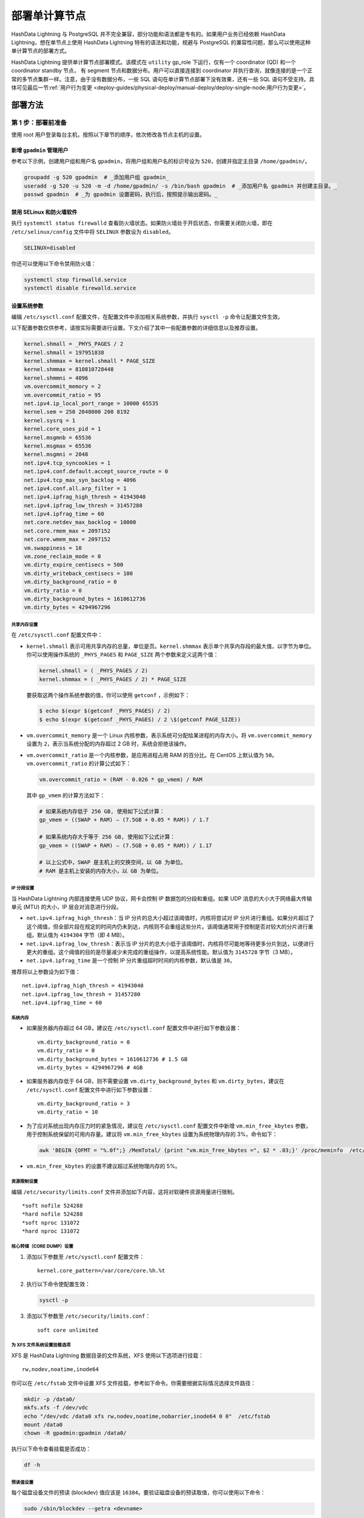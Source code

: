 .. raw:: latex

   \newpage

部署单计算节点
==============

HashData Lightning 与 PostgreSQL 并不完全兼容，部分功能和语法都是专有的。如果用户业务已经依赖 HashData Lightning，想在单节点上使用 HashData Lightning 特有的语法和功能，规避与 PostgreSQL 的兼容性问题，那么可以使用这种单计算节点的部署方式。

HashData Lightning 提供单计算节点部署模式。该模式在 ``utility`` gp_role 下运行，仅有一个 coordinator (QD) 和一个 coordinator standby 节点， 有 segment 节点和数据分布。用户可以直接连接到 coordinator 并执行查询，就像连接的是一个正常的多节点集群一样。注意，由于没有数据分布，一些 SQL 语句在单计算节点部署下没有效果，还有一些 SQL 语句不受支持。具体可见最后一节\ :ref:`用户行为变更 <deploy-guides/physical-deploy/manual-deploy/deploy-single-node:用户行为变更>`。

部署方法
--------

第 1 步：部署前准备
~~~~~~~~~~~~~~~~~~~

使用 root 用户登录每台主机，按照以下章节的顺序，依次修改各节点主机的设置。

新增 ``gpadmin`` 管理用户
^^^^^^^^^^^^^^^^^^^^^^^^^

参考以下示例，创建用户组和用户名 ``gpadmin``\ ，将用户组和用户名的标识号设为 ``520``\ ，创建并指定主目录 ``/home/gpadmin/``\ 。

.. code:: bash

   groupadd -g 520 gpadmin  # _添加用户组 gpadmin_
   useradd -g 520 -u 520 -m -d /home/gpadmin/ -s /bin/bash gpadmin  # _添加用户名 gpadmin 并创建主目录。_
   passwd gpadmin  # _为 gpadmin 设置密码，执行后，按照提示输出密码。_

禁用 SELinux 和防火墙软件
^^^^^^^^^^^^^^^^^^^^^^^^^

执行 ``systemctl status firewalld`` 查看防火墙状态。如果防火墙处于开启状态，你需要关闭防火墙，即在 ``/etc/selinux/config`` 文件中将 ``SELINUX`` 参数设为 ``disabled``\ 。

.. code:: bash

   SELINUX=disabled

你还可以使用以下命令禁用防火墙：

.. code:: bash

   systemctl stop firewalld.service
   systemctl disable firewalld.service

设置系统参数
^^^^^^^^^^^^

编辑 ``/etc/sysctl.conf`` 配置文件，在配置文件中添加相关系统参数，并执行 ``sysctl -p`` 命令让配置文件生效。

以下配置参数仅供参考，请按实际需要进行设置。下文介绍了其中一些配置参数的详细信息以及推荐设置。

.. code:: bash

   kernel.shmall = _PHYS_PAGES / 2
   kernel.shmall = 197951838
   kernel.shmmax = kernel.shmall * PAGE_SIZE
   kernel.shmmax = 810810728448
   kernel.shmmni = 4096
   vm.overcommit_memory = 2
   vm.overcommit_ratio = 95
   net.ipv4.ip_local_port_range = 10000 65535
   kernel.sem = 250 2048000 200 8192
   kernel.sysrq = 1
   kernel.core_uses_pid = 1
   kernel.msgmnb = 65536
   kernel.msgmax = 65536
   kernel.msgmni = 2048
   net.ipv4.tcp_syncookies = 1
   net.ipv4.conf.default.accept_source_route = 0
   net.ipv4.tcp_max_syn_backlog = 4096
   net.ipv4.conf.all.arp_filter = 1
   net.ipv4.ipfrag_high_thresh = 41943040
   net.ipv4.ipfrag_low_thresh = 31457280
   net.ipv4.ipfrag_time = 60
   net.core.netdev_max_backlog = 10000
   net.core.rmem_max = 2097152
   net.core.wmem_max = 2097152
   vm.swappiness = 10
   vm.zone_reclaim_mode = 0
   vm.dirty_expire_centisecs = 500
   vm.dirty_writeback_centisecs = 100
   vm.dirty_background_ratio = 0
   vm.dirty_ratio = 0
   vm.dirty_background_bytes = 1610612736
   vm.dirty_bytes = 4294967296

共享内存设置
''''''''''''

在 ``/etc/sysctl.conf`` 配置文件中：

-  ``kernel.shmall`` 表示可用共享内存的总量，单位是页。\ ``kernel.shmmax`` 表示单个共享内存段的最大值，以字节为单位。 你可以使用操作系统的 ``_PHYS_PAGES`` 和 ``PAGE_SIZE`` 两个参数来定义这两个值：

   .. code:: bash

      kernel.shmall = ( _PHYS_PAGES / 2) 
      kernel.shmmax = ( _PHYS_PAGES / 2) * PAGE_SIZE

   要获取这两个操作系统参数的值，你可以使用 ``getconf`` ，示例如下：

   .. code:: bash

      $ echo $(expr $(getconf _PHYS_PAGES) / 2) 
      $ echo $(expr $(getconf _PHYS_PAGES) / 2 \$(getconf PAGE_SIZE))

-  ``vm.overcommit_memory`` 是一个 Linux 内核参数，表示系统可分配给某进程的内存大小。将 ``vm.overcommit_memory`` 设置为 ``2``\ ，表示当系统分配的内存超过 2 GB 时，系统会拒绝该操作。

-  ``vm.overcommit_ratio`` 是一个内核参数，是应用进程占用 RAM 的百分比。在 CentOS 上默认值为 ``50``\ 。\ ``vm.overcommit_ratio`` 的计算公式如下：

   .. code:: bash

      vm.overcommit_ratio = (RAM - 0.026 * gp_vmem) / RAM

   其中 ``gp_vmem`` 的计算方法如下：

   .. code:: bash

      # 如果系统内存低于 256 GB, 使用如下公式计算：
      gp_vmem = ((SWAP + RAM) – (7.5GB + 0.05 * RAM)) / 1.7

      # 如果系统内存大于等于 256 GB, 使用如下公式计算：
      gp_vmem = ((SWAP + RAM) – (7.5GB + 0.05 * RAM)) / 1.17

      # 以上公式中，SWAP 是主机上的交换空间，以 GB 为单位。
      # RAM 是主机上安装的内存大小，以 GB 为单位。

IP 分段设置
'''''''''''

当 HashData Lightning 内部连接使用 UDP 协议，网卡会控制 IP 数据包的分段和重组。如果 UDP 消息的大小大于网络最大传输单元 (MTU) 的大小，IP 层会对消息进行分段。

-  ``net.ipv4.ipfrag_high_thresh``\ ：当 IP 分片的总大小超过该阈值时，内核将尝试对 IP 分片进行重组。如果分片超过了这个阈值，但全部片段在规定的时间内仍未到达，内核则不会重组这些分片。该阈值通常用于控制是否对较大的分片进行重组。默认值为 ``4194304`` 字节（即 4 MB）。
-  ``net.ipv4.ipfrag_low_thresh``\ ：表示当 IP 分片的总大小低于该阈值时，内核将尽可能地等待更多分片到达，以便进行更大的重组。这个阈值的目的是尽量减少未完成的重组操作，以提高系统性能。默认值为 ``3145728`` 字节（3 MB）。
-  ``net.ipv4.ipfrag_time`` 是一个控制 IP 分片重组超时时间的内核参数，默认值是 ``30``\ 。

推荐将以上参数设为如下值：

::

   net.ipv4.ipfrag_high_thresh = 41943040 
   net.ipv4.ipfrag_low_thresh = 31457280 
   net.ipv4.ipfrag_time = 60

系统内存
''''''''

-  如果服务器内存超过 64 GB，建议在 ``/etc/sysctl.conf`` 配置文件中进行如下参数设置：

   ::

      vm.dirty_background_ratio = 0
      vm.dirty_ratio = 0
      vm.dirty_background_bytes = 1610612736 # 1.5 GB
      vm.dirty_bytes = 4294967296 # 4GB

-  如果服务器内存低于 64 GB，则不需要设置 ``vm.dirty_background_bytes`` 和 ``vm.dirty_bytes``\ ，建议在 ``/etc/sysctl.conf`` 配置文件中进行如下参数设置：

   ::

      vm.dirty_background_ratio = 3 
      vm.dirty_ratio = 10

-  为了应对系统出现内存压力时的紧急情况，建议在 ``/etc/sysctl.conf`` 配置文件中新增 ``vm.min_free_kbytes`` 参数，用于控制系统保留的可用内存量。建议将 ``vm.min_free_kbytes`` 设置为系统物理内存的 3%，命令如下：

   .. code:: bash

      awk 'BEGIN {OFMT = "%.0f";} /MemTotal/ {print "vm.min_free_kbytes =", $2 * .03;}' /proc/meminfo  /etc/sysctl.conf

-  ``vm.min_free_kbytes`` 的设置不建议超过系统物理内存的 5%。

资源限制设置
''''''''''''

编辑 ``/etc/security/limits.conf`` 文件并添加如下内容，这将对软硬件资源用量进行限制。

::

   *soft nofile 524288
   *hard nofile 524288
   *soft nproc 131072
   *hard nproc 131072

核心转储（CORE DUMP）设置
'''''''''''''''''''''''''

1. 添加以下参数至 ``/etc/sysctl.conf`` 配置文件：

   ::

      kernel.core_pattern=/var/core/core.%h.%t

2. 执行以下命令使配置生效：

   .. code:: bash

      sysctl -p

3. 添加以下参数至 ``/etc/security/limits.conf``\ ：

   ::

      soft core unlimited

为 XFS 文件系统设置挂载选项
'''''''''''''''''''''''''''

XFS 是 HashData Lightning 数据目录的文件系统，XFS 使用以下选项进行挂载：

::

   rw,nodev,noatime,inode64

你可以在 ``/etc/fstab`` 文件中设置 XFS 文件挂载，参考如下命令。你需要根据实际情况选择文件路径：

.. code:: bash

   mkdir -p /data0/
   mkfs.xfs -f /dev/vdc
   echo "/dev/vdc /data0 xfs rw,nodev,noatime,nobarrier,inode64 0 0"  /etc/fstab
   mount /data0
   chown -R gpadmin:gpadmin /data0/

执行以下命令查看挂载是否成功：

.. code:: bash

   df -h

预读值设置
''''''''''

每个磁盘设备文件的预读 (blockdev) 值应该是 ``16384``\ 。要验证磁盘设备的预读取值，你可以使用以下命令：

.. code:: bash

   sudo /sbin/blockdev --getra <devname>

例如，验证本文示例服务器硬盘的文件预读值：

.. code:: bash

   sudo /sbin/blockdev --getra /dev/vdc

要修改设备文件的预读值，你可以使用以下命令：

.. code:: bash

   sudo /sbin/blockdev --setra <bytes> <devname>

例如，修改本文档服务器硬盘的文件预读值：

.. code:: bash

   sudo /sbin/blockdev --setra 16384 /dev/vdc

磁盘的 I/O 调度策略设置
'''''''''''''''''''''''

HashData Lightning 的磁盘类型、操作系统以及调度策略如下：

.. raw:: latex

    \begin{table}[h!]
    \begin{tabular}{|c|c|c|}
    \hline
    存储设备类型 & OS & 推荐的调度策略 \\
    \hline
    \multirow{3}{*}{NVMe} & RHEL 7 & none \\
                          & RHEL 8 & none \\
                          & Ubuntu & none \\
    \hline
    \multirow{3}{*}{SSD} & RHEL 7 & noop \\
                         & RHEL 8 & none \\
                         & Ubuntu & none \\
    \hline
    \multirow{3}{*}{其他} & RHEL 7 & deadline \\
                          & RHEL 8 & mq-deadline \\
                          & Ubuntu & mq-deadline \\
    \hline
    \end{tabular}
    \end{table}

参考以下命令修改调度策略。注意，该命令仅为临时修改，服务器重启后，修改将失效。

.. code:: bash

   echo schedulername  /sys/block/<devname/queue/scheduler

例如，临时修改本文档服务器磁盘 I/O 调度策略：

.. code:: bash

   echo deadline  /sys/block/vdc/queue/scheduler

若要永久修改调度策略，你可以使用系统实用程序 grubby。通过 grubby
修改后，重启服务器后立即生效，示例命令如下所示：

.. code:: bash

   grubby --update-kernel=ALL --args="elevator=deadline"

可以通过如下命令查看内核参数设置：

.. code:: bash

   grubby --info=ALL

禁用透明大页面 (THP)
''''''''''''''''''''

你需要禁用透明大页面 (THP)，因为它会降低 HashData Lightning 的性能。禁用的命令如下所示：

.. code:: bash

   grubby --update-kernel=ALL --args="transparent_hugepage=never"

通过如下命令查看 THP 的状态：

.. code:: bash

   cat /sys/kernel/mm/*transparent_hugepage/enabled

禁用 IPC 对象删除
'''''''''''''''''

禁用 IPC 对象删除，即把 ``RemoveIPC`` 的值设为 ``no``\ 。你可以在 HashData Lightning 的 ``/etc/systemd/logind.conf`` 文件中设置该参数。

::

   RemoveIPC=no

禁用后，执行如下命令重启服务器使得禁用设置生效：

.. code:: bash

   service systemd-logind restart

SSH 连接数阈值设置
''''''''''''''''''

要设置 SSH 连接数阈值，你需要修改 ``/etc/ssh/sshd_config`` 配置文件中的 ``MaxStartups`` 以及 ``MaxSessions`` 参数。以下两种写法均可。

::

   MaxStartups 200
   MaxSessions 200

::

   MaxStartups 10:30:200
   MaxSessions 200

执行如下命令重启服务器使得设置生效：

.. code:: bash

   service sshd restart

时钟同步设置
''''''''''''

HashData Lightning 要求为所有主机配置时钟需要同步，时钟同步服务应当随主机启动而启动。有两种同步方式：

-  使用 Coordinator 节点的时间作为来源，其他主机同步 Coordinator 节点主机的时钟。
-  使用外部时钟来源同步。

本文档示例使用外部时钟来源同步，即在 ``/etc/chrony.conf`` 配置文件中添加如下配置：

.. code:: bash

   # 使用 pool.ntp.org 项目的公共服务器
   # 可考虑加入 pool (http://www.pool.ntp.org/join.html)
   server 0.centos.pool.ntp.org iburst

设置后，可执行如下命令查看时钟同步状态：

.. code:: bash

   systemctl status chronyd

第 2 步：通过 RPM 包安装 HashData Lightning
~~~~~~~~~~~~~~~~~~~~~~~~~~~~~~~~~~~~~~~~~~~

1. 下载 HashData Lightning 的 RPM 安装包至 ``gpadmin`` 主目录 ``/home/gpadmin/``\ ：

   .. code:: bash

      wget -P /home/gpadmin <下载地址>

2. 在 ``/home/gpadmin`` 目录下安装 RPM 包。

   执行以下命令时，你需要将 ``<RPM 安装包路径>`` 替换为实际的安装包路径，并使用 ``root`` 用户执行。安装时，会自动创建默认安装目录 ``/usr/local/cloudberry-db/``\ 。

   .. code:: bash

      cd /home/gpadmin
      yum install <RPM 安装包路径>

3. 为 ``gpadmin`` 用户授予安装目录的权限：

   .. code:: bash

      chown -R gpadmin:gpadmin /usr/local
      chown -R gpadmin:gpadmin /usr/local/cloudberry*

4. 配置节点的本地 SSH 登录。在 ``gpadmin`` 用户下：

   .. code:: bash

      ssh-keygen
      ssh-copy-id localhost
      ssh `hostname` # 确认本地 SSH登录能正常工作

第 3 步：部署单计算节点的 HashData Lightning
~~~~~~~~~~~~~~~~~~~~~~~~~~~~~~~~~~~~~~~~~~~~

使用脚本工具 ``gpdemo`` 快速部署 HashData Lightning。\ ``gpdemo`` 包含在 RPM 包中，将随配置脚本（gpinitsystem、gpstart、gpstop 等）一并安装到 ``GPHOME/bin`` 目录下，支持快捷部署单计算节点的 HashData Lightning。有关该工具的更多用途，详见 gpdemo\ 。

在上面\ :ref:`为 XFS 文件系统设置挂载选项 <deploy-guides/physical-deploy/manual-deploy/deploy-single-node:为 xfs 文件系统设置挂载选项>`>`\ 中，XFS 文件系统的数据目录挂载在了 ``/data0`` 上。以下指令在该数据目录下部署一个单计算节点的集群：

.. code:: bash

   cd /data0
   NUM_PRIMARY_MIRROR_PAIRS=0 gpdemo  # 使用 gpdemo 工具

在 ``gpdemo`` 的执行过程中，会输出一条新的警告 ``[WARNING]:-SinglenodeMode has been enabled, no segment will be created.``\ ，这表示当前正以单计算节点模式部署 HashData Lightning。

常见问题
--------

如何确认集群的部署模式
~~~~~~~~~~~~~~~~~~~~~~

执行以下步骤确认当前 HashData Lightning 的部署模式：

1. 连接到 Coordinator 节点。

2. 执行 ``SHOW gp_role;`` 查看当前集群的运行模式。

   -  如果结果返回 ``utility``\ ，表示集群处于 Utility 运行模式，即维护模式，该模式下只有 Coordinator 节点可用。

      此时继续执行 ``SHOW gp_internal_is_singlenode;`` 查看集群是否是单计算节点模式。

      -  如果结果返回 ``on``\ ，表示当前集群是单计算节点模式。
      -  如果结果返回 ``off``\ ，表示当前集群是普通维护模式 (utility maintenance mode)。

   -  如果结果返回 ``dispatch``\ ，表示当前集群是包含 Segment 节点的普通集群。你可以通过 ``SELECT * FROM gp_segment_configuration;`` 进一步确认集群的 Segment 数量、状态、端口、数据目录等信息。

数据目录位置在哪里
~~~~~~~~~~~~~~~~~~

``gpdemo`` 会自动在当前路径 (``$PWD``) 下创建数据目录。对于单计算节点部署：

-  Coordinator 默认目录为：\ ``./datadirs/singlenodedir``
-  Coordinator Standby 默认目录为：\ ``./datadirs/standby``

对于其它情形下的数据目录位置，详见 `gpdemo <https://hashdata.feishu.cn/wiki/I94RwCx5IiYSRSkUD2CcRMMQnff>`__\ 。

实现原理
--------

启用单计算节点部署时，部署脚本将向配置文件 ``postgresql.conf`` 中写入 ``gp_internal_is_singlenode = true``\ ，并以 ``gp_role = utility`` 参数启动一个 Coordinator 和一个 Coordinator standby 节点。所有数据均写入本地，没有 Segment 和数据分布。

用户行为变更
------------

在单计算节点模式下， HashData Lightning 的产品行为有如下变更，用户在执行相关操作前需注意：

-  在使用 ``CREATE TABLE`` 语句建表时，\ ``DISTRIBUTED BY`` 子句不再生效。执行此类语句时，该子句的效果将被忽略，并输出一条新的警告 ``WARNING: DISTRIBUTED BY clause has no effect in singlenode mode``\ 。
-  ``SELECT`` 语句的 ``SCATTER BY`` 子句不再有效。执行此类语句时，该子句的效果将被忽略，并输出一条新的警告 ``WARNING: SCATTER BY clause has no effect in singlenode mode``\ 。
-  其他不再支持的语句（例如 ``ALTER TABLE SET DISTRIBUTED BY``\ ）将以错误（ERROR）指出并拒绝执行。
-  由于没有 Segment 而不存在全局事务和全局死锁，\ ``UPDATE`` 和 ``DELETE`` 语句的锁级别将从 ``ExclusiveLock`` 独占锁降低至 ``RowExclusiveLock`` 行意向锁以提供更好的并发性能。该行为和 PostgreSQL 是一致的。
